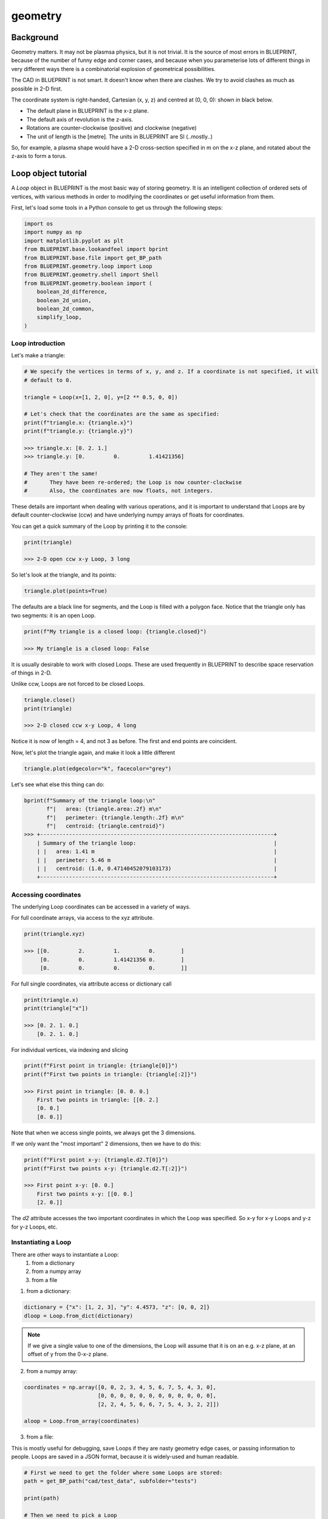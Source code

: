 geometry
========

Background
----------

Geometry matters. It may not be plasmsa physics, but it is not trivial. It is the source of most errors in BLUEPRINT, because of the number of funny edge and corner cases, and because when you parameterise lots of
different things in very different ways there is a combinatorial explosion of geometrical possibilities.

The CAD in BLUEPRINT is not smart. It doesn't know when there are clashes. We try to avoid clashes as much as possible in 2-D first.

The coordinate system is right-handed, Cartesian (x, y, z) and centred at (0, 0, 0): shown in black below.


.. image:: ../images/coordinate_system.png


.. seealso::
	
	<https://mathworld.wolfram.com/Right-HandedCoordinateSystem.html>


* The default plane in BLUEPRINT is the x-z plane.
* The default axis of revolution is the z-axis.
* Rotations are counter-clockwise (positive) and clockwise (negative)
* The unit of length is the [metre]. The units in BLUEPRINT are SI (..mostly..)

So, for example, a plasma shape would have a 2-D cross-section specified in m on the x-z plane, and rotated about the z-axis to form a torus.

Loop object tutorial
--------------------

A `Loop` object in BLUEPRINT is the most basic way of storing geometry. It is an intelligent collection of ordered sets of vertices, with various methods in order to modifying the coordinates or get useful information from them.

First, let's load some tools in a Python console to get us through the following steps:

.. code-block:: python

	import os
	import numpy as np
	import matplotlib.pyplot as plt
	from BLUEPRINT.base.lookandfeel import bprint
	from BLUEPRINT.base.file import get_BP_path
	from BLUEPRINT.geometry.loop import Loop
	from BLUEPRINT.geometry.shell import Shell
	from BLUEPRINT.geometry.boolean import (
	    boolean_2d_difference,
	    boolean_2d_union,
	    boolean_2d_common,
	    simplify_loop,
	)

Loop introduction
#################

Let's make a triangle:

.. code-block:: python

	# We specify the vertices in terms of x, y, and z. If a coordinate is not specified, it will
	# default to 0.

	triangle = Loop(x=[1, 2, 0], y=[2 ** 0.5, 0, 0])
	
	# Let's check that the coordinates are the same as specified:
	print(f"triangle.x: {triangle.x}")
	print(f"triangle.y: {triangle.y}")

	>>> triangle.x: [0. 2. 1.]
	>>> triangle.y: [0.         0.         1.41421356]

	# They aren't the same!
	# 	They have been re-ordered; the Loop is now counter-clockwise
	#       Also, the coordinates are now floats, not integers.


These details are important when dealing with various operations, and it is important to understand that Loops are by default counter-clockwise (ccw) and have underlying numpy arrays of floats for coordinates.


You can get a quick summary of the Loop by printing it to the console:

.. code-block:: python

	print(triangle)

	>>> 2-D open ccw x-y Loop, 3 long


So let's look at the triangle, and its points:

.. code-block:: python

	triangle.plot(points=True)


.. image:: ../images/geometry/figure1.png


The defaults are a black line for segments, and the Loop is filled with a polygon face. Notice that the triangle only has two segments: it is an open Loop.

.. code-block:: python

	print(f"My triangle is a closed loop: {triangle.closed}")

	>>> My triangle is a closed loop: False


It is usually desirable to work with closed Loops. These are used frequently in BLUEPRINT to describe space reservation of things in 2-D.

Unlike ccw, Loops are not forced to be closed Loops.

	
.. code-block:: python

	triangle.close()
	print(triangle)
	
	>>> 2-D closed ccw x-y Loop, 4 long

Notice it is now of length = 4, and not 3 as before. The first and end points are coincident.


Now, let's plot the triangle again, and make it look a little different

.. code-block:: python

	triangle.plot(edgecolor="k", facecolor="grey")


.. image:: ../images/geometry/figure2.png


Let's see what else this thing can do:

.. code-block:: python

	bprint(f"Summary of the triangle loop:\n"
               f"|   area: {triangle.area:.2f} m\n"
	       f"|   perimeter: {triangle.length:.2f} m\n"
	       f"|   centroid: {triangle.centroid}")
	>>> +-------------------------------------------------------------------------+
	    | Summary of the triangle loop:                                           |
	    | |   area: 1.41 m                                                        |
	    | |   perimeter: 5.46 m                                                   |
	    | |   centroid: (1.0, 0.47140452079103173)                                |
	    +-------------------------------------------------------------------------+

Accessing coordinates
#####################

The underlying Loop coordinates can be accessed in a variety of ways.

For full coordinate arrays, via access to the xyz attribute.

.. code-block:: python

	print(triangle.xyz)

	>>> [[0.         2.         1.         0.        ]
	     [0.         0.         1.41421356 0.        ]
	     [0.         0.         0.         0.        ]]


For full single coordinates, via attribute access or dictionary call

.. code-block:: python

	print(triangle.x)
	print(triangle["x"])

	>>> [0. 2. 1. 0.]
	    [0. 2. 1. 0.]


For individual vertices, via indexing and slicing

.. code-block:: python

	print(f"First point in triangle: {triangle[0]}")
	print(f"First two points in triangle: {triangle[:2]}")

	>>> First point in triangle: [0. 0. 0.]
	    First two points in triangle: [[0. 2.]
	    [0. 0.]
	    [0. 0.]]


Note that when we access single points, we always get the 3 dimensions.

If we only want the "most important" 2 dimensions, then we have to do this:

.. code-block:: python

	print(f"First point x-y: {triangle.d2.T[0]}")
	print(f"First two points x-y: {triangle.d2.T[:2]}")

	>>> First point x-y: [0. 0.]
	    First two points x-y: [[0. 0.]
	    [2. 0.]]

The `d2` attribute accesses the two important coordinates in which the Loop was specified. So x-y for x-y Loops and y-z for y-z Loops, etc.


Instantiating a Loop
####################

There are other ways to instantiate a Loop:
	#. from a dictionary
        #. from a numpy array
        #. from a file

1) from a dictionary:

.. code-block:: python

	dictionary = {"x": [1, 2, 3], "y": 4.4573, "z": [0, 0, 2]}
	dloop = Loop.from_dict(dictionary)


.. note::
	If we give a single value to one of the dimensions, the Loop will assume that it is on an e.g. x-z plane, at an offset of y from the 0-x-z plane.


2) from a numpy array:


.. code-block:: python

	coordinates = np.array([0, 0, 2, 3, 4, 5, 6, 7, 5, 4, 3, 0],
		               [0, 0, 0, 0, 0, 0, 0, 0, 0, 0, 0, 0],
                               [2, 2, 4, 5, 6, 6, 7, 5, 4, 3, 2, 2]])

	aloop = Loop.from_array(coordinates)



3) from a file: 

This is mostly useful for debugging, save Loops if they are nasty geometry edge cases, or passing information to people. Loops are saved in a JSON format, because it is widely-used and human readable.

.. code-block:: python

	# First we need to get the folder where some Loops are stored:
	path = get_BP_path("cad/test_data", subfolder="tests")

	print(path)

	# Then we need to pick a Loop
	name = "plasmaloop.json"
	filename = os.sep.join([path, name])

	# And instantiate a Loop from it.

	plasma_loop = Loop.from_file(filename)

	# Plot the loaded loop
	f, ax = plt.subplots()
	plasma_loop.plot(ax, edgecolor="r", facecolor="pink")


.. image:: ../images/geometry/figure3.png



Transforming loops
##################

Obviously, we want to be able to move this stuff around, so we need to be able to modify Loops.


.. code-block:: python

	plasma_loop.translate([4, 0, 0])
	plasma_loop.plot(ax, edgecolor="r", facecolor="pink")


.. image:: ../images/geometry/figure4.png


The plasma_loop has been permanantly moved. What if we want a copy?

.. code-block:: python

	plasma_loop2 = plasma_loop.translate([4, 0, 0], update=False)


Now let's rotate it (about the y-axis, clockwise by 30 degrees)

.. code-block:: python

	plasma_loop2.rotate(theta=-30, p1=[0, 0, 0], p2=[0, 1, 0])

	f, ax = plt.subplots()
	plasma_loop.plot(ax, edgecolor="b", facecolor="grey")
	plasma_loop2.plot(ax, edgecolor="r", facecolor="pink")


.. image:: ../images/geometry/figure5.png


Alright, but what about 3-D? Sure, why not:

.. code-block:: python

	loop = plasma_loop.rotate(
	    theta=45, p1=[0.1, 0.254, 0.74], p2=[0.4, 0.2, 0.1], update=False
	)

	loop.plot(facecolor="g")

.. image:: ../images/geometry/figure6.png

.. warning::

	matplotlib is not great at 3-D stuff.. some homebrew hacks make this work, but if you want to break it you won't have to try very hard.


Working with Loops
##################

There are lots of things we want to do with geometry... below are some helpful methods you may want to use.

Offsetting:

.. code-block::

	f, ax = plt.subplots()
	plasma_loop.plot(ax)
	# Outwards
	for offset_size, color in zip([0.2, 0.4, 0.6, 1], ["r", "orange", "g", "b"]):
	    offset_plasma = plasma_loop.offset(offset_size)
	    offset_plasma.plot(ax, edgecolor=color, fill=False)

	# Inwards
	for offset_size, color in zip([0.2, 0.4, 0.6, 1], ["r", "orange", "g", "b"]):
	    offset_plasma = plasma_loop.offset(-offset_size)
	    offset_plasma.plot(ax, edgecolor=color, fill=False)


.. image:: ../images/geometry/figure7.png


That last one looks a little funny... welcome to geometry!
Loops are not yet smart enough to detect that they are self-intersecting..
Be careful. There are ways of dealing with this, see e.g. below.

.. code-block:: python

	clean_offset = simplify_loop(offset_plasma)

	f, ax = plt.subplots()
	offset_plasma.plot(ax, facecolor="r")
	clean_offset.plot(ax, facecolor="b")
	ax.set_xlim([11.64, 11.74])
	ax.set_ylim([3.7, 3.76])


.. image:: ../images/geometry/figure8.png


Boolean operations

Let's pick up with some fresh plasma loops

.. code-block:: python

	loop1 = Loop.from_file(filename)

	loop2 = loop1.translate([4, 0, 0], update=False)

	# We can join Loops with boolean union operations
	union = boolean_2d_union(loop1, loop2)
	f, ax = plt.subplots()
	union.plot(ax, facecolor="b")


.. image:: ../images/geometry/figure9.png

We can subtract loops with boolean difference operations
We can intersect the loops with boolean common operations

.. note::

	Note that in both the cases there can be multiple answers! (in this case there is only one, but we are expecting a list anyway (hence [0])


.. code-block:: python

	diff = boolean_2d_difference(loop1, loop2)[0]

	common = boolean_2d_common(loop1, loop2)[0]

	f, ax = plt.subplots()
	diff.plot(ax, facecolor="r")
	common.plot(ax, facecolor="b")


.. image:: ../images/geometry/figure10.png

Shell introduction
##################

In BLUEPRINT, a Shell is Loop within a Loop. It is a subset of the Polygon with holes problem.

Let's make one
We have to specify an inner Loop and an outer Loop
It's not super-smart, so if you want to break it, again, you can.

.. code-block:: python

	shell = Shell(clean_offset, plasma_loop)

	# Shells work in much the same way as Loops

	f, ax = plt.subplots()
	shell.plot(ax, linewidth=8, edgecolor="k", facecolor="orange")

.. image:: ../images/geometry/figure11.png

.. note::

	matplotlib kwargs will usually work.. usually


Shells can be manipulated in the same way as Loops:

.. code-block:: python

	rotated_shell = shell.rotate(theta=234, p1=[0, 23, 5], p2=[23.5, 423, np.pi], update=False)

	rotated_shell.plot(edgecolor="k", facecolor="b")

.. image:: ../images/geometry/figure12.png

